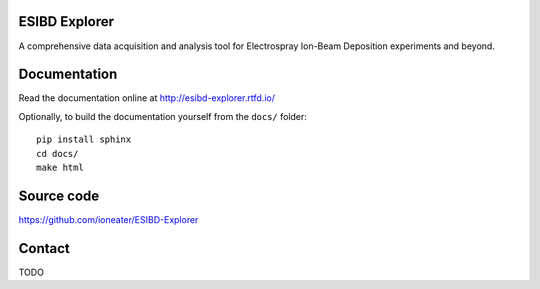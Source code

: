 ESIBD Explorer
==============

A comprehensive data acquisition and analysis tool for Electrospray Ion-Beam Deposition experiments and beyond.

.. image:: https://readthedocs.org/projects/esibd-explorer/badge/?version=latest
   :target: https://esibd-explorer.readthedocs.io/en/latest/index.html
   :alt: Documentation Status

.. image:: https://badge.fury.io/py/cathy.svg
   :target: https://badge.fury.io/py/cathy
   :alt: ESIBD Explorer on pypi

Documentation
=============

Read the documentation online at http://esibd-explorer.rtfd.io/

Optionally, to build the documentation yourself from the ``docs/`` folder::

  pip install sphinx
  cd docs/
  make html


Source code
===========

https://github.com/ioneater/ESIBD-Explorer

Contact
=======

TODO